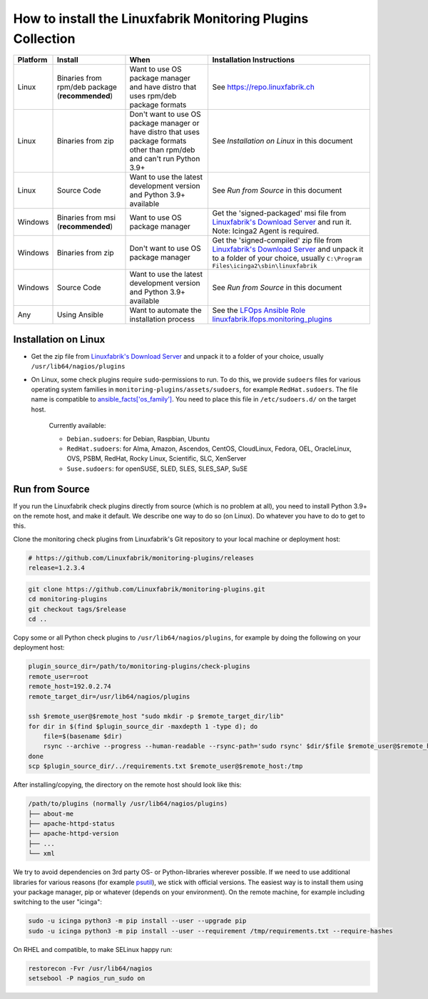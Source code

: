 How to install the Linuxfabrik Monitoring Plugins Collection
============================================================

.. csv-table::
    :header-rows: 1

    Platform, Install, When, Installation Instructions
    Linux, "Binaries from rpm/deb package (**recommended**)", "Want to use OS package manager and have distro that uses rpm/deb package formats", See `<https://repo.linuxfabrik.ch>`_
    Linux, "Binaries from zip", "Don't want to use OS package manager or have distro that uses package formats other than rpm/deb and can't run Python 3.9+", "See *Installation on Linux* in this document"
    Linux, "Source Code", "Want to use the latest development version and Python 3.9+ available", "See *Run from Source* in this document"
    Windows,"Binaries from msi (**recommended**)","Want to use OS package manager", "Get the 'signed-packaged' msi file from `Linuxfabrik's Download Server <https://download.linuxfabrik.ch/monitoring-plugins/>`_ and run it. Note: Icinga2 Agent is required."
    Windows,"Binaries from zip","Don't want to use OS package manager", "Get the 'signed-compiled' zip file from `Linuxfabrik's Download Server <https://download.linuxfabrik.ch/monitoring-plugins/>`_ and unpack it to a folder of your choice, usually ``C:\Program Files\icinga2\sbin\linuxfabrik``"
    Windows, "Source Code", "Want to use the latest development version and Python 3.9+ available", "See *Run from Source* in this document"
    Any, "Using Ansible", "Want to automate the installation process", "See the `LFOps Ansible Role linuxfabrik.lfops.monitoring_plugins <https://github.com/Linuxfabrik/lfops/tree/main/roles/monitoring_plugins>`_"


.. _installation_on_linux:

Installation on Linux
---------------------

* Get the zip file from `Linuxfabrik's Download Server <https://download.linuxfabrik.ch/monitoring-plugins/>`_ and unpack it to a folder of your choice, usually ``/usr/lib64/nagios/plugins``

* On Linux, some check plugins require ``sudo``-permissions to run. To do this, we provide ``sudoers`` files for various operating system families in ``monitoring-plugins/assets/sudoers``, for example ``RedHat.sudoers``. The file name is compatible to `ansible_facts['os_family'] <https://github.com/ansible/ansible/blob/37ae2435878b7dd76b812328878be620a93a30c9/lib/ansible/module_utils/facts.py#L267>`_. You need to place this file in ``/etc/sudoers.d/`` on the target host.

    Currently available:

    * ``Debian.sudoers``: for Debian, Raspbian, Ubuntu
    * ``RedHat.sudoers``: for Alma, Amazon, Ascendos, CentOS, CloudLinux, Fedora, OEL, OracleLinux, OVS, PSBM, RedHat, Rocky Linux, Scientific, SLC, XenServer
    * ``Suse.sudoers``: for openSUSE, SLED, SLES, SLES_SAP, SuSE


Run from Source
---------------

If you run the Linuxfabrik check plugins directly from source (which is no problem at all), you need to install Python 3.9+ on the remote host, and make it default. We describe one way to do so (on Linux). Do whatever you have to do to get to this.

Clone the monitoring check plugins from Linuxfabrik's Git repository to your local machine or deployment host:

.. code-block:: bash

    # https://github.com/Linuxfabrik/monitoring-plugins/releases
    release=1.2.3.4

.. code-block:: bash

    git clone https://github.com/Linuxfabrik/monitoring-plugins.git
    cd monitoring-plugins
    git checkout tags/$release
    cd ..

Copy some or all Python check plugins to ``/usr/lib64/nagios/plugins``, for example by doing the following on your deployment host:

.. code-block:: bash

    plugin_source_dir=/path/to/monitoring-plugins/check-plugins
    remote_user=root
    remote_host=192.0.2.74
    remote_target_dir=/usr/lib64/nagios/plugins

    ssh $remote_user@$remote_host "sudo mkdir -p $remote_target_dir/lib"
    for dir in $(find $plugin_source_dir -maxdepth 1 -type d); do
        file=$(basename $dir)
        rsync --archive --progress --human-readable --rsync-path='sudo rsync' $dir/$file $remote_user@$remote_host:/usr/lib64/nagios/plugins/${file}
    done
    scp $plugin_source_dir/../requirements.txt $remote_user@$remote_host:/tmp

After installing/copying, the directory on the remote host should look like this:

.. code-block:: text

    /path/to/plugins (normally /usr/lib64/nagios/plugins)
    ├── about-me
    ├── apache-httpd-status
    ├── apache-httpd-version
    ├── ...
    └── xml

We try to avoid dependencies on 3rd party OS- or Python-libraries wherever possible. If we need to use additional libraries for various reasons (for example `psutil <https://psutil.readthedocs.io/en/latest/>`_), we stick with official versions. The easiest way is to install them using your package manager, pip or whatever (depends on your environment). On the remote machine, for example including switching to the user "icinga":

.. code-block:: bash

    sudo -u icinga python3 -m pip install --user --upgrade pip
    sudo -u icinga python3 -m pip install --user --requirement /tmp/requirements.txt --require-hashes

On RHEL and compatible, to make SELinux happy run:

.. code-block:: bash

    restorecon -Fvr /usr/lib64/nagios
    setsebool -P nagios_run_sudo on
